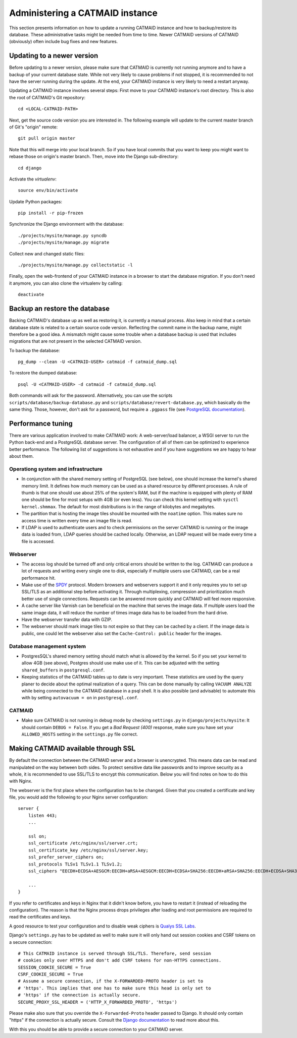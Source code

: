 .. _administering:

Administering a CATMAID instance
================================

This section presents information on how to update a running CATMAID
instance and how to backup/restore its database. These administrative
tasks might be needed from time to time. Newer CATMAID versions of
CATMAID (obviously) often include bug fixes and new features.

Updating to a newer version
---------------------------

Before updating to a newer version, please make sure that CATMAID is
currently not running anymore and to have a backup of your current
database state. While not very likely to cause problems if not stopped,
it is recommended to not have the server running during the update. At
the end, your CATMAID instance is very likely to need a restart anyway.

Updating a CATMAID instance involves several steps: First move to your
CATMAID instance's root directory. This is also the root of CATMAID's
Git repository::

    cd <LOCAL-CATMAID-PATH>

Next, get the source code version you are interested in. The following
example will update to the current master branch of Git's "origin"
remote::

   git pull origin master

Note that this will merge into your local branch. So if you have local
commits that you want to keep you might want to rebase those on
origin's master branch. Then, move into the Django sub-directory::

   cd django

Activate the `virtualenv`::

   source env/bin/activate

Update Python packages::

   pip install -r pip-frozen

Synchronize the Django environment with the database::

   ./projects/mysite/manage.py syncdb
   ./projects/mysite/manage.py migrate

Collect new and changed static files::

   ./projects/mysite/manage.py collectstatic -l

Finally, open the web-frontend of your CATMAID instance in a browser to
start the database migration. If you don't need it anymore, you can also
clone the virtualenv by calling::

   deactivate

Backup an restore the database
------------------------------

Backing CATMAID's database up as well as restoring it, is currently a
manual process. Also keep in mind that a certain database state is
related to a certain source code version. Reflecting the commit name
in the backup name, might therefore be a good idea. A mismatch might
cause some trouble when a database backup is used that includes
migrations that are not present in the selected CATMAID version.

To backup the database::

    pg_dump --clean -U <CATMAID-USER> catmaid -f catmaid_dump.sql

To restore the dumped database::

    psql -U <CATMAID-USER> -d catmaid -f catmaid_dump.sql

Both commands will ask for the password. Alternatively, you can use the
scripts ``scripts/database/backup-database.py`` and
``scripts/database/revert-database.py``, which basically do the same
thing. Those, however, don't ask for a password, but require a
``.pgpass`` file (see `PostgreSQL documentation
<http://www.postgresql.org/docs/current/static/libpq-pgpass.html>`_).

.. _performance-tuning:

Performance tuning
------------------

There are various application involved to make CATMAID work: A web-server/load
balancer, a WSGI server to run the Python back-end and a PostgreSQL database
server. The configuration of all of them can be optimized to experience better
performance. The following list of suggestions is not exhaustive and if you have
suggestions we are happy to hear about them.

Operationg system and infrastructure
^^^^^^^^^^^^^^^^^^^^^^^^^^^^^^^^^^^^

* In conjunction with the shared memory setting of PostgreSQL (see below), one
  should increase the kernel's shared memory limit. It defines how much memory
  can be used as a shared resource by different processes. A rule of thumb is
  that one should use about 25% of the system's RAM, but if the machine is
  equipped with plenty of RAM one should be fine for most setups with 4GB (or
  even less). You  can check this kernel setting with ``sysctl kernel.shmmax``.
  The default for most distributions is in the range of kilobytes and megabytes.

* The partition that is hosting the image tiles should be mounted with the
  ``noatime`` option. This makes sure no access time is written every time an
  image file is read.

* If LDAP is used to authenticate users and to check permissions on the server
  CATMAID is running or the image data is loaded from, LDAP queries should be
  cached locally. Otherwise, an LDAP request will be made every time a file is
  accessed.

Webserver
^^^^^^^^^

* The access log should be turned off and only critical errors should be written
  to the log. CATMAID can produce a lot of requests and writing every single one
  to disk, especially if multiple users use CATMAID, can be a real performance
  hit.

* Make use of the `SPDY <https://http://en.wikipedia.org/wiki/SPDY>`_ protocol.
  Modern browsers and webservers support it and it only requires you to set up
  SSL/TLS as an additional step before activating it. Through multiplexing,
  compression and prioritization much better use of single connections. Requests
  can be answered more quickly and CATMAID will feel more responsive.

* A cache server like Varnish can be beneficial on the machine that serves the
  image data. If multiple users load the same image data, it will reduce the
  number of times image data has to be loaded from the hard drive.

* Have the webserver transfer data with GZIP.

* The webserver should mark image tiles to not expire so that they can be cached
  by a client. If the image data is public, one could let the webserver also set
  the ``Cache-Control: public`` header for the images.

Database management system
^^^^^^^^^^^^^^^^^^^^^^^^^^

* PostgresSQL's shared memory setting should match what is allowed by the
  kernel. So if you set your kernel to allow 4GB (see above), Postgres should
  use make use of it. This can be adjusted with the setting ``shared_buffers`` in
  ``postgresql.conf``.

* Keeping statistics of the CATMAID tables up to date is very important. These
  statistics are used by the query planer to decide about the optimal
  realization of a query. This can be done manually by calling ``VACUUM
  ANALYZE`` while being connected to the CATMAID database in a psql shell. It is
  also possible (and advisable) to automate this with by setting ``autovacuum =
  on`` in ``postgresql.conf``.

CATMAID
^^^^^^^

* Make sure CATMAID is not running in debug mode by checking ``settings.py`` in
  ``django/projects/mysite``: It should contain ``DEBUG = False``. If you get a
  `Bad Request (400)` response, make sure you have set your ``ALLOWED_HOSTS``
  setting in the ``settings.py`` file correct.

Making CATMAID available through SSL
------------------------------------

By default the connection between the CATMAID server and a browser is
unencrypted. This means data can be read and manipulated on the way between both
sides. To protect sensitive data like passwords and to improve security as a whole,
it is recommended to use SSL/TLS to encrypt this communication. Below you will
find notes on how to do this with Nginx.

The webserver is the first place where the configuration has to be changed.
Given that you created a certificate and key file, you would add the following
to your Nginx server configuration::

    server {
        listen 443;
        ...

        ssl on;
        ssl_certificate /etc/nginx/ssl/server.crt;
        ssl_certificate_key /etc/nginx/ssl/server.key;
        ssl_prefer_server_ciphers on;
        ssl_protocols TLSv1 TLSv1.1 TLSv1.2;
        ssl_ciphers "EECDH+ECDSA+AESGCM:EECDH+aRSA+AESGCM:EECDH+ECDSA+SHA256:EECDH+aRSA+SHA256:EECDH+ECDSA+SHA384:EECDH+ECDSA+SHA256:EECDH+aRSA+SHA384:EDH+aRSA+AESGCM:EDH+aRSA+SHA256:EDH+aRSA:EECDH:!aNULL:!eNULL:!MEDIUM:!LOW:!3DES:!MD5:!EXP:!PSK:!SRP:!DSS:!RC4:!SEED";

        ...
    }

If you refer to certificates and keys in Nginx that it didn't know before, you
have to restart it (instead of reloading the configuration). The reason is that
the Nginx process drops privileges after loading and root permissions are
required to read the certificates and keys.

A good resource to test your configuration and to disable weak ciphers is
`Qualys SSL Labs <https://www.ssllabs.com/ssltest/>`_.

Django's ``settings.py`` has to be updated as well to make sure it will only
hand out session cookies and CSRF tokens on a secure connection::

    # This CATMAID instance is served through SSL/TLS. Therefore, send session
    # cookies only over HTTPS and don't add CSRF tokens for non-HTTPS connections.
    SESSION_COOKIE_SECURE = True
    CSRF_COOKIE_SECURE = True
    # Assume a secure connection, if the X-FORWARDED-PROTO header is set to
    # 'https'. This implies that one has to make sure this head is only set to
    # 'https' if the connection is actually secure.
    SECURE_PROXY_SSL_HEADER = ('HTTP_X_FORWARDED_PROTO', 'https')

Please make also sure that
you override the ``X-Forwarded-Proto`` header passed to Django. It should only
contain "https" if the connection is actually secure. Consult the `Django
documentation
<https://docs.djangoproject.com/en/1.6/ref/settings/#std:setting-SECURE_PROXY_SSL_HEADER>`_
to read more about this.

With this you should be able to provide a secure connection to your CATMAID
server.
